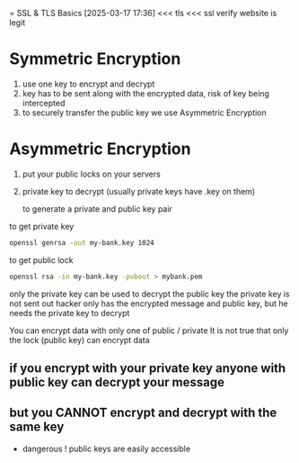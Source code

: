 = SSL & TLS Basics
[2025-03-17 17:36] 
<<< tls
<<< ssl
verify website is legit
* Symmetric Encryption
1. use one key to encrypt and decrypt
2. key has to be sent along with the encrypted data, risk of key being intercepted
3. to securely transfer the public key we use Asymmetric Encryption
   
* Asymmetric Encryption
1. put your public locks on your servers
2. private key to decrypt (usually private keys have .key on them)

   to generate a private and public key pair

to get private key
   #+begin_src bash
openssl genrsa -out my-bank.key 1024
   #+end_src

to get public lock
#+begin_src bash
openssl rsa -in my-bank.key -pubout > mybank.pem
#+end_src

only the private key can be used to decrypt the public key
the private key is not sent out
hacker only has the encrypted message and public key, but he needs the private key to decrypt

You can encrypt data with only one of public / private
It is not true that only the lock (public key) can encrypt data
** if you encrypt with your private key anyone with public key can decrypt your message
** but you CANNOT encrypt and decrypt with the same key
- dangerous ! public keys are easily accessible
